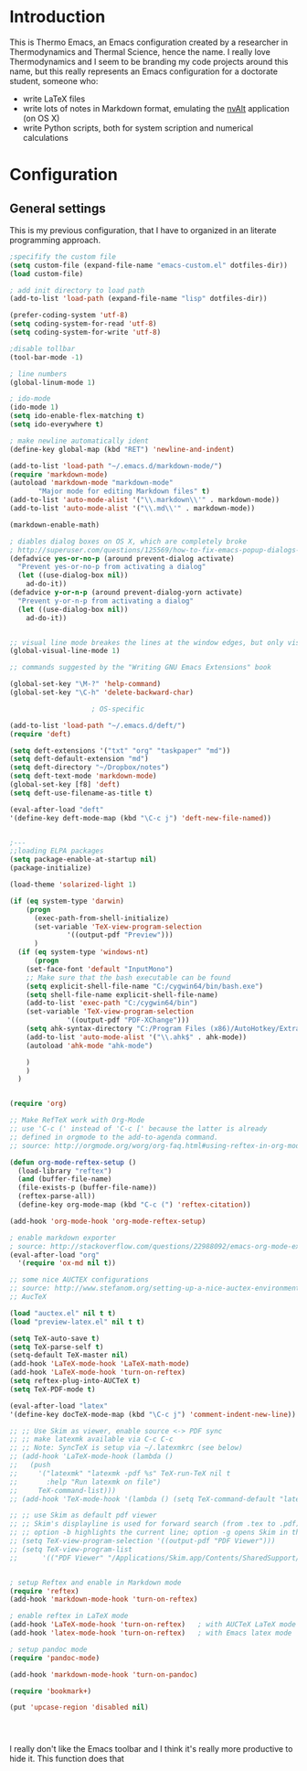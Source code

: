 * Introduction

This is Thermo Emacs, an Emacs configuration created by a researcher in Thermodynamics and Thermal Science, hence the name. I really love Thermodynamics and I seem to be branding my code projects around this name, but this really represents an Emacs configuration for a doctorate student, someone who:

- write LaTeX files
- write lots of notes in Markdown format, emulating the [[http://brettterpstra.com/projects/nvalt/][nvAlt]] application (on OS X)
- write Python scripts, both for system scription and numerical calculations
  
* Configuration

** General settings


This is my previous configuration, that I have to organized in an literate programming approach.

#+BEGIN_SRC emacs-lisp
;specifify the custom file
(setq custom-file (expand-file-name "emacs-custom.el" dotfiles-dir))
(load custom-file)

; add init directory to load path
(add-to-list 'load-path (expand-file-name "lisp" dotfiles-dir))

(prefer-coding-system 'utf-8)
(setq coding-system-for-read 'utf-8)
(setq coding-system-for-write 'utf-8)

;disable tollbar
(tool-bar-mode -1)

; line numbers
(global-linum-mode 1)

; ido-mode
(ido-mode 1)
(setq ido-enable-flex-matching t)
(setq ido-everywhere t)

; make newline automatically ident
(define-key global-map (kbd "RET") 'newline-and-indent)

(add-to-list 'load-path "~/.emacs.d/markdown-mode/")
(require 'markdown-mode)
(autoload 'markdown-mode "markdown-mode"
       "Major mode for editing Markdown files" t)
(add-to-list 'auto-mode-alist '("\\.markdown\\'" . markdown-mode))
(add-to-list 'auto-mode-alist '("\\.md\\'" . markdown-mode))

(markdown-enable-math)

; diables dialog boxes on OS X, which are completely broke
; http://superuser.com/questions/125569/how-to-fix-emacs-popup-dialogs-on-mac-os-x
(defadvice yes-or-no-p (around prevent-dialog activate)
  "Prevent yes-or-no-p from activating a dialog"
  (let ((use-dialog-box nil))
    ad-do-it))
(defadvice y-or-n-p (around prevent-dialog-yorn activate)
  "Prevent y-or-n-p from activating a dialog"
  (let ((use-dialog-box nil))
    ad-do-it))


;; visual line mode breakes the lines at the window edges, but only visually -- the buffer displays as two lines, but there is only one "logical line"
(global-visual-line-mode 1)

;; commands suggested by the "Writing GNU Emacs Extensions" book

(global-set-key "\M-?" 'help-command)
(global-set-key "\C-h" 'delete-backward-char)

					; OS-specific

(add-to-list 'load-path "~/.emacs.d/deft/")
(require 'deft)

(setq deft-extensions '("txt" "org" "taskpaper" "md"))
(setq deft-default-extension "md")
(setq deft-directory "~/Dropbox/notes")
(setq deft-text-mode 'markdown-mode)
(global-set-key [f8] 'deft)
(setq deft-use-filename-as-title t)

(eval-after-load "deft"
'(define-key deft-mode-map (kbd "\C-c j") 'deft-new-file-named))


;---
;;loading ELPA packages
(setq package-enable-at-startup nil)
(package-initialize)

(load-theme 'solarized-light 1)

(if (eq system-type 'darwin)
    (progn
      (exec-path-from-shell-initialize)
      (set-variable 'TeX-view-program-selection
		      '((output-pdf "Preview")))
      )
  (if (eq system-type 'windows-nt)
      (progn
	(set-face-font 'default "InputMono")
	;; Make sure that the bash executable can be found
	(setq explicit-shell-file-name "C:/cygwin64/bin/bash.exe")
	(setq shell-file-name explicit-shell-file-name)
	(add-to-list 'exec-path "C:/cygwin64/bin")
	(set-variable 'TeX-view-program-selection
		      '((output-pdf "PDF-XChange")))
	(setq ahk-syntax-directory "C:/Program Files (x86)/AutoHotkey/Extras/Editors/Syntax")
	(add-to-list 'auto-mode-alist '("\\.ahk$" . ahk-mode))
	(autoload 'ahk-mode "ahk-mode")

	)
    )
  )


(require 'org)

;; Make RefTeX work with Org-Mode
;; use 'C-c (' instead of 'C-c [' because the latter is already
;; defined in orgmode to the add-to-agenda command.
;; source: http://orgmode.org/worg/org-faq.html#using-reftex-in-org-mode

(defun org-mode-reftex-setup ()
  (load-library "reftex") 
  (and (buffer-file-name)
  (file-exists-p (buffer-file-name))
  (reftex-parse-all))
  (define-key org-mode-map (kbd "C-c (") 'reftex-citation))

(add-hook 'org-mode-hook 'org-mode-reftex-setup)

; enable markdown exporter
; source: http://stackoverflow.com/questions/22988092/emacs-org-mode-export-markdown
(eval-after-load "org"
  '(require 'ox-md nil t))

;; some nice AUCTEX configurations
;; source: http://www.stefanom.org/setting-up-a-nice-auctex-environment-on-mac-os-x/
;; AucTeX

(load "auctex.el" nil t t)
(load "preview-latex.el" nil t t)

(setq TeX-auto-save t)
(setq TeX-parse-self t)
(setq-default TeX-master nil)
(add-hook 'LaTeX-mode-hook 'LaTeX-math-mode)
(add-hook 'LaTeX-mode-hook 'turn-on-reftex)
(setq reftex-plug-into-AUCTeX t)
(setq TeX-PDF-mode t)

(eval-after-load "latex"
'(define-key docTeX-mode-map (kbd "\C-c j") 'comment-indent-new-line))

;; ;; Use Skim as viewer, enable source <-> PDF sync
;; ;; make latexmk available via C-c C-c
;; ;; Note: SyncTeX is setup via ~/.latexmkrc (see below)
;; (add-hook 'LaTeX-mode-hook (lambda ()
;;   (push
;;     '("latexmk" "latexmk -pdf %s" TeX-run-TeX nil t
;;       :help "Run latexmk on file")
;;     TeX-command-list)))
;; (add-hook 'TeX-mode-hook '(lambda () (setq TeX-command-default "latexmk")))
 
;; ;; use Skim as default pdf viewer
;; ;; Skim's displayline is used for forward search (from .tex to .pdf)
;; ;; option -b highlights the current line; option -g opens Skim in the background  
;; (setq TeX-view-program-selection '((output-pdf "PDF Viewer")))
;; (setq TeX-view-program-list
;;      '(("PDF Viewer" "/Applications/Skim.app/Contents/SharedSupport/displayline -b -g %n %o %b")))


; setup Reftex and enable in Markdown mode
(require 'reftex)
(add-hook 'markdown-mode-hook 'turn-on-reftex)

; enable reftex in LaTeX mode
(add-hook 'LaTeX-mode-hook 'turn-on-reftex)   ; with AUCTeX LaTeX mode
(add-hook 'latex-mode-hook 'turn-on-reftex)   ; with Emacs latex mode

; setup pandoc mode
(require 'pandoc-mode)

(add-hook 'markdown-mode-hook 'turn-on-pandoc)

(require 'bookmark+)

(put 'upcase-region 'disabled nil)


		     

#+END_SRC

I really don't like the Emacs toolbar and I think it's really more productive to hide it. This function does that

#+BEGIN_SRC emacs-lisp
#+END_SRC
